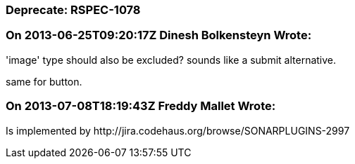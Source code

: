 === Deprecate: RSPEC-1078

=== On 2013-06-25T09:20:17Z Dinesh Bolkensteyn Wrote:
'image' type should also be excluded? sounds like a submit alternative.


same for button.

=== On 2013-07-08T18:19:43Z Freddy Mallet Wrote:
Is implemented by \http://jira.codehaus.org/browse/SONARPLUGINS-2997

